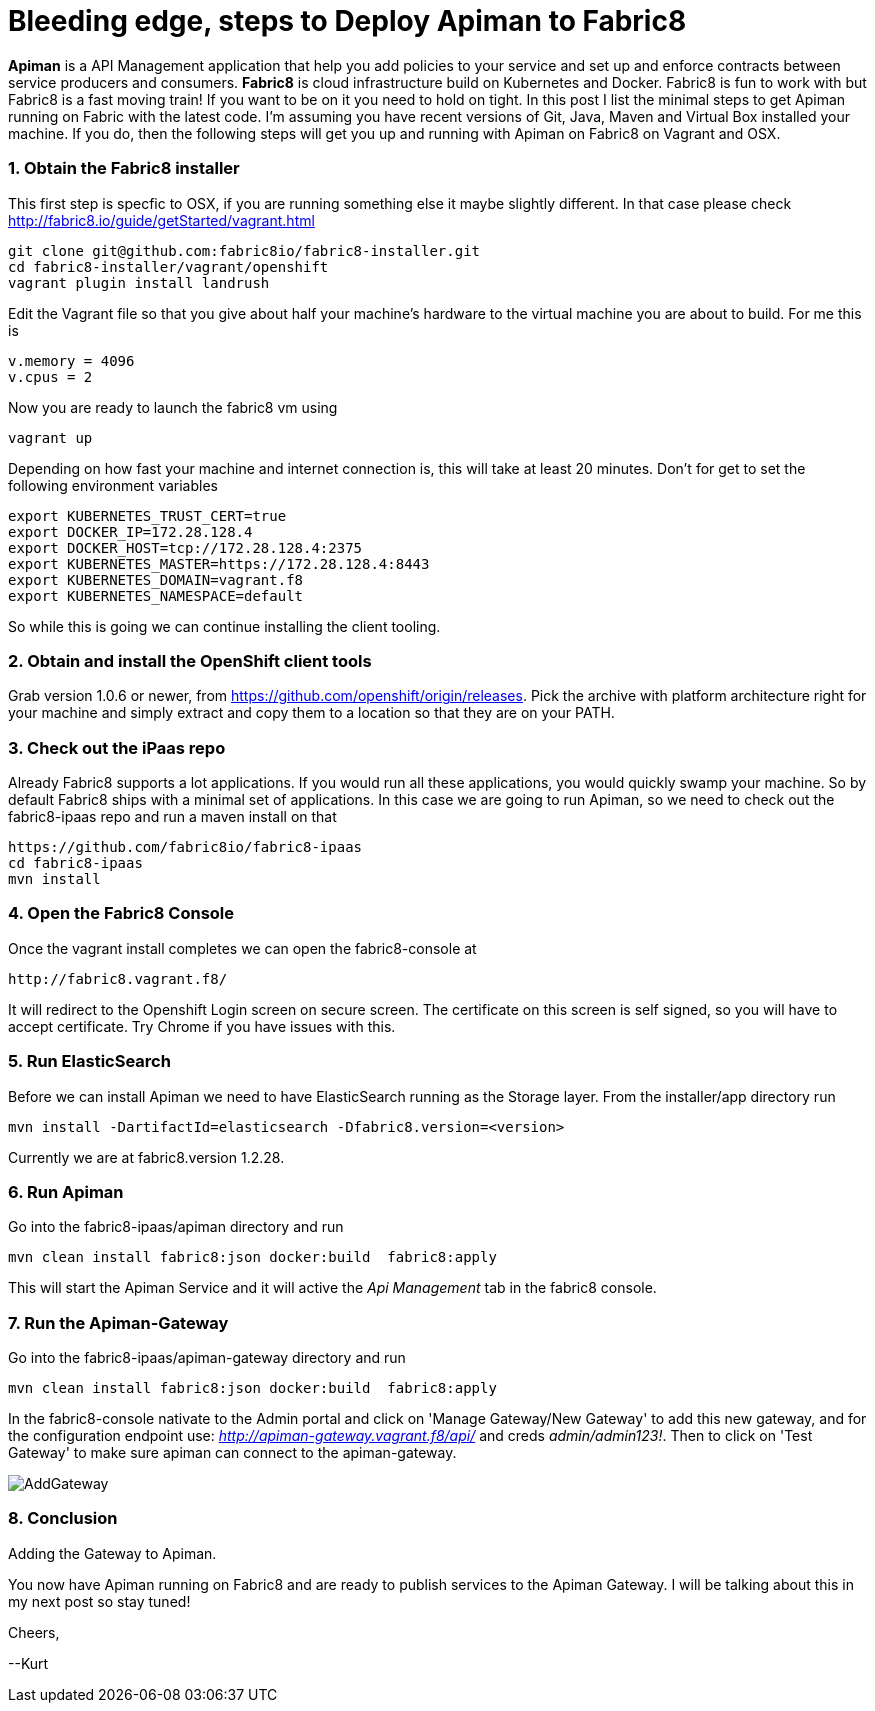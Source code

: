 = Bleeding edge, steps to Deploy Apiman to Fabric8
:hp-tags: Apiman, Fabric8
:numbered:

*Apiman* is a API Management application that help you add policies to your service and set up and enforce contracts between service producers and consumers. 
*Fabric8* is cloud infrastructure build on Kubernetes and Docker. Fabric8 is fun to work with but Fabric8 is a fast moving train! If you want to be on it you need to hold on tight. In this post I list the minimal steps to get Apiman running on Fabric with the latest code. I'm assuming you have recent versions of Git, Java, Maven and Virtual Box installed your machine. If you do, then the following steps will get you up and running with Apiman on Fabric8 on Vagrant and OSX.

=== Obtain the Fabric8 installer
This first step is specfic to OSX, if you are running something else it maybe slightly different. In that case please check http://fabric8.io/guide/getStarted/vagrant.html
....
git clone git@github.com:fabric8io/fabric8-installer.git
cd fabric8-installer/vagrant/openshift
vagrant plugin install landrush
....
Edit the Vagrant file so that you give about half your machine's hardware to the virtual machine you are about to build. For me this is
....
v.memory = 4096
v.cpus = 2
....
Now you are ready to launch the fabric8 vm using
....
vagrant up
....
Depending on how fast your machine and internet connection is, this will take at least 20 minutes. 
Don't for get to set the following environment variables
....
export KUBERNETES_TRUST_CERT=true
export DOCKER_IP=172.28.128.4
export DOCKER_HOST=tcp://172.28.128.4:2375
export KUBERNETES_MASTER=https://172.28.128.4:8443
export KUBERNETES_DOMAIN=vagrant.f8
export KUBERNETES_NAMESPACE=default
....
So while this is going we can continue installing the client tooling. 

=== Obtain and install the OpenShift client tools
Grab version 1.0.6 or newer, from https://github.com/openshift/origin/releases. Pick the archive with platform architecture right for your machine and simply extract and copy them to a location so that they are on your PATH.

=== Check out the iPaas repo
Already Fabric8 supports a lot applications. If you would run all these applications, you would quickly swamp your machine. So by default Fabric8 ships with a minimal set of applications. In this case we are going to run Apiman, so we need to check out the fabric8-ipaas repo and run a maven install on that
....
https://github.com/fabric8io/fabric8-ipaas
cd fabric8-ipaas
mvn install
....

=== Open the Fabric8 Console
Once the vagrant install completes we can open the fabric8-console at 
....
http://fabric8.vagrant.f8/
....
It will redirect to the Openshift Login screen on secure screen. The certificate on this screen is self signed, so you will have to accept certificate. Try Chrome if you have issues with this.

=== Run ElasticSearch
Before we can install Apiman we need to have ElasticSearch running as the Storage layer. From the installer/app directory run
....
mvn install -DartifactId=elasticsearch -Dfabric8.version=<version>
....

Currently we are at fabric8.version 1.2.28.

=== Run Apiman
Go into the fabric8-ipaas/apiman directory and run
....
mvn clean install fabric8:json docker:build  fabric8:apply
....
This will start the Apiman Service and it will active the _Api Management_ tab in the fabric8 console.

=== Run the Apiman-Gateway
Go into the fabric8-ipaas/apiman-gateway directory and run
....
mvn clean install fabric8:json docker:build  fabric8:apply
....
In the fabric8-console nativate to the Admin portal and click on 'Manage Gateway/New Gateway' to add this new gateway, and for the configuration endpoint use:
_http://apiman-gateway.vagrant.f8/api/_ and creds _admin/admin123!_. Then to click on 'Test Gateway' to make sure apiman can connect to the apiman-gateway.

image::AddGateway.png[]
[caption="Figure 1: "]
.Adding the Gateway to Apiman.

=== Conclusion
You now have Apiman running on Fabric8 and are ready to publish services to the Apiman Gateway. I will be talking about this in my next post so stay tuned!

Cheers,

--Kurt





